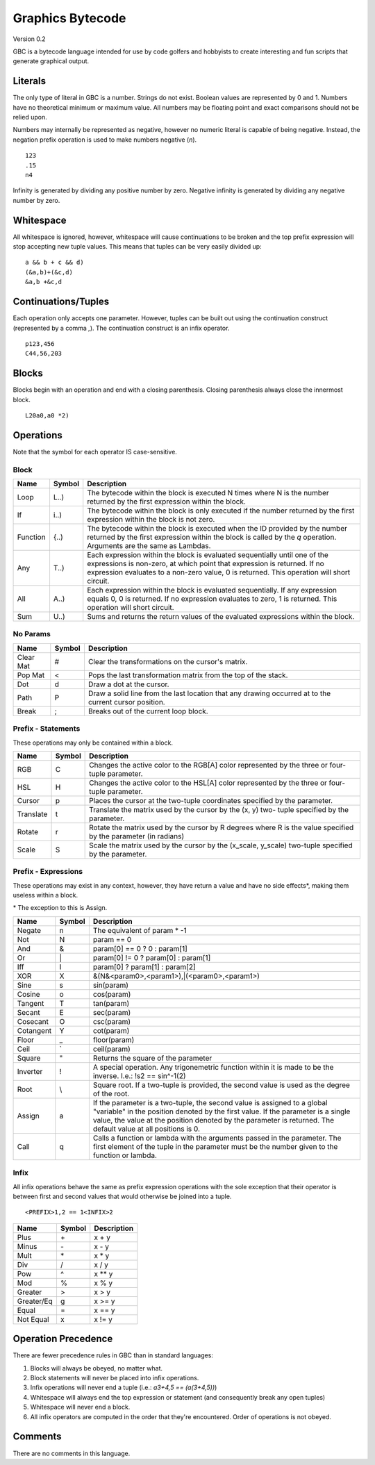 Graphics Bytecode
=================

Version 0.2

GBC is a bytecode language intended for use by code golfers and hobbyists
to create interesting and fun scripts that generate graphical output.

Literals
--------

The only type of literal in GBC is a number. Strings do not exist. Boolean
values are represented by 0 and 1. Numbers have no theoretical minimum or
maximum value. All numbers may be floating point and exact comparisons should
not be relied upon.

Numbers may internally be represented as negative, however no numeric literal
is capable of being negative. Instead, the negation prefix operation is used to
make numbers negative (`n`). ::

    123
    .15
    n4

Infinity is generated by dividing any positive number by zero. Negative
infinity is generated by dividing any negative number by zero.

Whitespace
----------

All whitespace is ignored, however, whitespace will cause continuations to be
broken and the top prefix expression will stop accepting new tuple values. This
means that tuples can be very easily divided up: ::

    a && b + c && d)
    (&a,b)+(&c,d)
    &a,b +&c,d

Continuations/Tuples
--------------------

Each operation only accepts one parameter. However, tuples can be built out
using the continuation construct (represented by a comma `,`). The continuation
construct is an infix operator. ::

    p123,456
    C44,56,203

Blocks
------

Blocks begin with an operation and end with a closing parenthesis. Closing
parenthesis always close the innermost block. ::

    L20a0,a0 *2)

Operations
----------

Note that the symbol for each operator IS case-sensitive.

Block
~~~~~

=========  ======  ===========================================================
Name       Symbol  Description
=========  ======  ===========================================================
Loop       L..)    The bytecode within the block is executed N times where N
                   is the number returned by the first expression within the
                   block.
If         i..)    The bytecode within the block is only executed if the number
                   returned by the first expression within the block is not
                   zero.
Function   {..)    The bytecode within the block is executed when the ID
                   provided by the number returned by the first expression
                   within the block is called by the `q` operation. Arguments
                   are the same as Lambdas.
Any        T..)    Each expression within the block is evaluated sequentially
                   until one of the expressions is non-zero, at which point
                   that expression is returned. If no expression evaluates to
                   a non-zero value, 0 is returned. This operation will short
                   circuit.
All        A..)    Each expression within the block is evaluated sequentially.
                   If any expression equals 0, 0 is returned. If no expression
                   evaluates to zero, 1 is returned. This operation will short
                   circuit.
Sum        U..)    Sums and returns the return values of the evaluated
                   expressions within the block.
=========  ======  ===========================================================

No Params
~~~~~~~~~

===========  ======  =========================================================
Name         Symbol  Description
===========  ======  =========================================================
Clear Mat    #       Clear the transformations on the cursor's matrix.
Pop Mat      <       Pops the last transformation matrix from the top of the
                     stack.
Dot          d       Draw a dot at the cursor.
Path         P       Draw a solid line from the last location that any drawing
                     occurred at to the current cursor position.
Break        ;       Breaks out of the current loop block.
===========  ======  =========================================================


Prefix - Statements
~~~~~~~~~~~~~~~~~~~

These operations may only be contained within a block.

===========  ======  ==========================================================
Name         Symbol  Description
===========  ======  ==========================================================
RGB          C       Changes the active color to the RGB[A] color represented
                     by the three or four-tuple parameter.
HSL          H       Changes the active color to the HSL[A] color represented
                     by the three or four-tuple parameter.
Cursor       p       Places the cursor at the two-tuple coordinates specified
                     by the parameter.
Translate    t       Translate the matrix used by the cursor by the (x, y) two-
                     tuple specified by the parameter.
Rotate       r       Rotate the matrix used by the cursor by R degrees where R
                     is the value specified by the parameter (in radians)
Scale        S       Scale the matrix used by the cursor by the (x_scale,
                     y_scale) two-tuple specified by the parameter.
===========  ======  ==========================================================

Prefix - Expressions
~~~~~~~~~~~~~~~~~~~~

These operations may exist in any context, however, they have return a value
and have no side effects\*, making them useless within a block.

\* The exception to this is Assign.

===========  ======  ==========================================================
Name         Symbol  Description
===========  ======  ==========================================================
Negate       n       The equivalent of param * -1
Not          N       param == 0
And          &       param[0] == 0 ? 0 : param[1]
Or           \|      param[0] != 0 ? param[0] : param[1]
Iff          I       param[0] ? param[1] : param[2]
XOR          X       &(N&<param0>,<param1>),|(<param0>,<param1>)
Sine         s       sin(param)
Cosine       o       cos(param)
Tangent      T       tan(param)
Secant       E       sec(param)
Cosecant     O       csc(param)
Cotangent    Y       cot(param)
Floor        _       floor(param)
Ceil         `       ceil(param)
Square       "       Returns the square of the parameter
Inverter     !       A special operation. Any trigonemetric function within it
                     is made to be the inverse. I.e.: !s2 == sin^-1(2)
Root         \\      Square root. If a two-tuple is provided, the second value
                     is used as the degree of the root.
Assign       a       If the parameter is a two-tuple, the second value is
                     assigned to a global "variable" in the position denoted by
                     the first value. If the parameter is a single value, the
                     value at the position denoted by the parameter is returned.
                     The default value at all positions is 0.
Call         q       Calls a function or lambda with the arguments passed in
                     the parameter. The first element of the tuple in the
                     parameter must be the number given to the function or
                     lambda.
===========  ======  ==========================================================


Infix
~~~~~

All infix operations behave the same as prefix expression operations with the
sole exception that their operator is between first and second values that would
otherwise be joined into a tuple. ::

    <PREFIX>1,2 == 1<INFIX>2

===========  ======  ==========================================================
Name         Symbol  Description
===========  ======  ==========================================================
Plus         \+      x + y
Minus        \-      x - y
Mult         \*      x * y
Div          /       x / y
Pow          ^       x ** y
Mod          %       x % y
Greater      >       x > y
Greater/Eq   g       x >= y
Equal        =       x == y
Not Equal    x       x != y
===========  ======  ==========================================================


Operation Precedence
-------------------

There are fewer precedence rules in GBC than in standard languages:

1. Blocks will always be obeyed, no matter what.
2. Block statements will never be placed into infix operations.
3. Infix operations will never end a tuple (i.e.: `\a3+4,5 == \(a(3+4,5))`)
4. Whitespace will always end the top expression or statement (and consequently
   break any open tuples)
5. Whitespace will never end a block.
6. All infix operators are computed in the order that they're encountered. Order
   of operations is not obeyed.


Comments
--------

There are no comments in this language.
